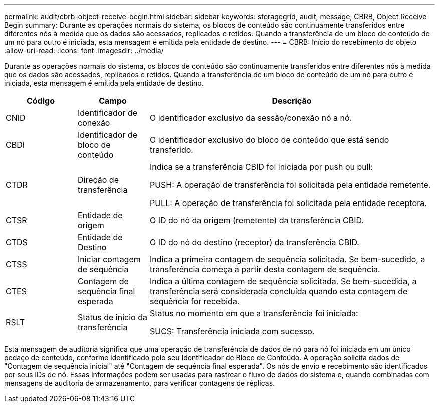 ---
permalink: audit/cbrb-object-receive-begin.html 
sidebar: sidebar 
keywords: storagegrid, audit, message, CBRB, Object Receive Begin 
summary: Durante as operações normais do sistema, os blocos de conteúdo são continuamente transferidos entre diferentes nós à medida que os dados são acessados, replicados e retidos.  Quando a transferência de um bloco de conteúdo de um nó para outro é iniciada, esta mensagem é emitida pela entidade de destino. 
---
= CBRB: Início do recebimento do objeto
:allow-uri-read: 
:icons: font
:imagesdir: ../media/


[role="lead"]
Durante as operações normais do sistema, os blocos de conteúdo são continuamente transferidos entre diferentes nós à medida que os dados são acessados, replicados e retidos.  Quando a transferência de um bloco de conteúdo de um nó para outro é iniciada, esta mensagem é emitida pela entidade de destino.

[cols="1a,1a,4a"]
|===
| Código | Campo | Descrição 


 a| 
CNID
 a| 
Identificador de conexão
 a| 
O identificador exclusivo da sessão/conexão nó a nó.



 a| 
CBDI
 a| 
Identificador de bloco de conteúdo
 a| 
O identificador exclusivo do bloco de conteúdo que está sendo transferido.



 a| 
CTDR
 a| 
Direção de transferência
 a| 
Indica se a transferência CBID foi iniciada por push ou pull:

PUSH: A operação de transferência foi solicitada pela entidade remetente.

PULL: A operação de transferência foi solicitada pela entidade receptora.



 a| 
CTSR
 a| 
Entidade de origem
 a| 
O ID do nó da origem (remetente) da transferência CBID.



 a| 
CTDS
 a| 
Entidade de Destino
 a| 
O ID do nó do destino (receptor) da transferência CBID.



 a| 
CTSS
 a| 
Iniciar contagem de sequência
 a| 
Indica a primeira contagem de sequência solicitada.  Se bem-sucedido, a transferência começa a partir desta contagem de sequência.



 a| 
CTES
 a| 
Contagem de sequência final esperada
 a| 
Indica a última contagem de sequência solicitada.  Se bem-sucedida, a transferência será considerada concluída quando esta contagem de sequência for recebida.



 a| 
RSLT
 a| 
Status de início da transferência
 a| 
Status no momento em que a transferência foi iniciada:

SUCS: Transferência iniciada com sucesso.

|===
Esta mensagem de auditoria significa que uma operação de transferência de dados de nó para nó foi iniciada em um único pedaço de conteúdo, conforme identificado pelo seu Identificador de Bloco de Conteúdo.  A operação solicita dados de "Contagem de sequência inicial" até "Contagem de sequência final esperada".  Os nós de envio e recebimento são identificados por seus IDs de nó.  Essas informações podem ser usadas para rastrear o fluxo de dados do sistema e, quando combinadas com mensagens de auditoria de armazenamento, para verificar contagens de réplicas.
